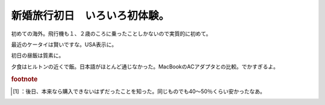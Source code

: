 ﻿新婚旅行初日　いろいろ初体験。
##############################


初めての海外。飛行機も１、２歳のころに乗ったことしかないので実質的に初めて。

.. image:: http://cdn-ak.f.st-hatena.com/images/fotolife/m/mkouhei/20090106/20090106204647.jpg
   :alt: f:id:mkouhei:20090106204647j:image

最近のケータイは賢いですな。USA表示に。

.. image:: http://cdn-ak.f.st-hatena.com/images/fotolife/m/mkouhei/20090107/20090107040822.jpg
   :alt: f:id:mkouhei:20090107040822j:image

初日の昼飯は質素に。

.. image:: http://cdn-ak.f.st-hatena.com/images/fotolife/m/mkouhei/20090106/20090106132151.jpg
   :alt: f:id:mkouhei:20090106132151j:image

 [#]_ 
.. image:: http://cdn-ak.f.st-hatena.com/images/fotolife/m/mkouhei/20090106/20090106132151.jpg
   :alt: f:id:mkouhei:20090106132151j:image


.. image:: http://cdn-ak.f.st-hatena.com/images/fotolife/m/mkouhei/20090106/20090106183042.jpg
   :alt: f:id:mkouhei:20090106183042j:image

夕食はヒルトンの近くで飯。日本語がほとんど通じなかった。MacBookのACアダプタとの比較。でかすぎるよ。

.. image:: http://cdn-ak.f.st-hatena.com/images/fotolife/m/mkouhei/20090106/20090106212328.jpg
   :alt: f:id:mkouhei:20090106212328j:image


.. image:: http://cdn-ak.f.st-hatena.com/images/fotolife/m/mkouhei/20090106/20090106212313.jpg
   :alt: f:id:mkouhei:20090106212313j:image



.. rubric:: footnote

.. [#] ：後日、本来なら購入できないはずだったことを知った。同じものでも40～50％くらい安かったなあ。



.. author:: mkouhei
.. categories:: 生活, 
.. tags::
.. comments::


